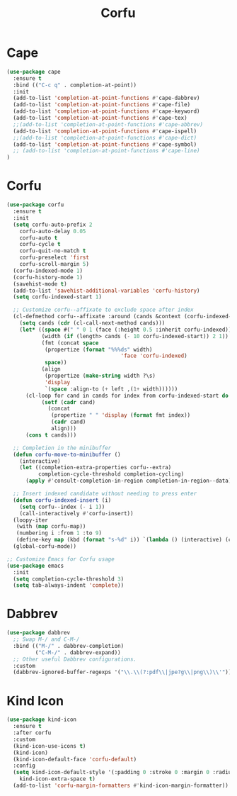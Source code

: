 #+TITLE: Corfu
#+PROPERTY: header-args      :tangle "../config-elisp/corfu.el"
* Cape
#+begin_src emacs-lisp
(use-package cape
  :ensure t
  :bind (("C-c q" . completion-at-point))
  :init
  (add-to-list 'completion-at-point-functions #'cape-dabbrev)
  (add-to-list 'completion-at-point-functions #'cape-file)
  (add-to-list 'completion-at-point-functions #'cape-keyword)
  (add-to-list 'completion-at-point-functions #'cape-tex)
  ;;(add-to-list 'completion-at-point-functions #'cape-abbrev)
  (add-to-list 'completion-at-point-functions #'cape-ispell)
  ;;(add-to-list 'completion-at-point-functions #'cape-dict)
  (add-to-list 'completion-at-point-functions #'cape-symbol)
  ;; (add-to-list 'completion-at-point-functions #'cape-line)
)
#+end_src
* Corfu
#+BEGIN_SRC emacs-lisp
(use-package corfu
  :ensure t
  :init
  (setq corfu-auto-prefix 2
	corfu-auto-delay 0.05
	corfu-auto t
	corfu-cycle t
	corfu-quit-no-match t
	corfu-preselect 'first
	corfu-scroll-margin 5)
  (corfu-indexed-mode 1)
  (corfu-history-mode 1)
  (savehist-mode t)
  (add-to-list 'savehist-additional-variables 'corfu-history)
  (setq corfu-indexed-start 1)

  ;; Customize corfu--affixate to exclude space after index
  (cl-defmethod corfu--affixate :around (cands &context (corfu-indexed-mode (eql t)))
    (setq cands (cdr (cl-call-next-method cands)))
    (let* ((space #(" " 0 1 (face (:height 0.5 :inherit corfu-indexed))))
           (width (if (length> cands (- 10 corfu-indexed-start)) 2 1))
           (fmt (concat space
			(propertize (format "%%%ds" width)
                                    'face 'corfu-indexed)
			space))
           (align
            (propertize (make-string width ?\s)
			'display
			`(space :align-to (+ left ,(1+ width))))))
      (cl-loop for cand in cands for index from corfu-indexed-start do
	       (setf (cadr cand)
		     (concat
		      (propertize " " 'display (format fmt index))
		      (cadr cand)
		      align)))
      (cons t cands)))

  ;; Completion in the minibuffer
  (defun corfu-move-to-minibuffer ()
    (interactive)
    (let ((completion-extra-properties corfu--extra)
          completion-cycle-threshold completion-cycling)
      (apply #'consult-completion-in-region completion-in-region--data)))

  ;; Insert indexed candidate without needing to press enter
  (defun corfu-indexed-insert (i)
    (setq corfu--index (- i 1))
    (call-interactively #'corfu-insert))
  (loopy-iter
   (with (map corfu-map))
   (numbering i :from 1 :to 9)
   (define-key map (kbd (format "s-%d" i)) `(lambda () (interactive) (corfu-indexed-insert ,i))))
  (global-corfu-mode))

;; Customize Emacs for Corfu usage
(use-package emacs
  :init
  (setq completion-cycle-threshold 3)
  (setq tab-always-indent 'complete))
#+END_SRC
* Dabbrev
#+begin_src emacs-lisp
(use-package dabbrev
  ;; Swap M-/ and C-M-/
  :bind (("M-/" . dabbrev-completion)
         ("C-M-/" . dabbrev-expand))
  ;; Other useful Dabbrev configurations.
  :custom
  (dabbrev-ignored-buffer-regexps '("\\.\\(?:pdf\\|jpe?g\\|png\\)\\'")))
#+end_src
* Kind Icon
#+begin_src emacs-lisp
(use-package kind-icon
  :ensure t
  :after corfu
  :custom
  (kind-icon-use-icons t)
  (kind-icon)
  (kind-icon-default-face 'corfu-default)
  :config
  (setq kind-icon-default-style '(:padding 0 :stroke 0 :margin 0 :radius 0 :height 1.0 :scale 0.6)
	kind-icon-extra-space t)
  (add-to-list 'corfu-margin-formatters #'kind-icon-margin-formatter))
#+end_src
